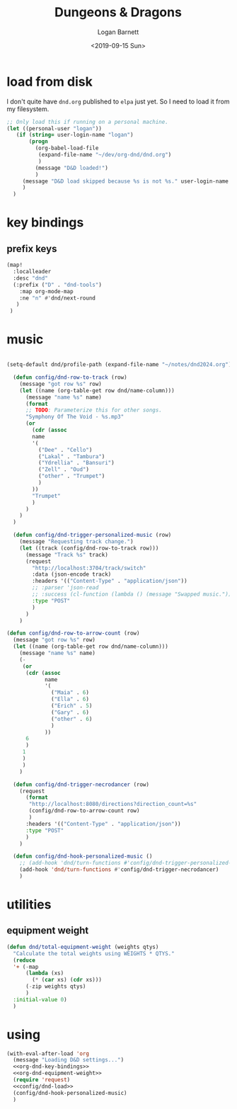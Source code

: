 #+title:     Dungeons & Dragons
#+author:    Logan Barnett
#+email:     logustus@gmail.com
#+date:      <2019-09-15 Sun>
#+language:  en
#+file_tags:
#+tags:

* load from disk
I don't quite have =dnd.org= published to =elpa= just yet. So I need to load it
from my filesystem.

#+name: config/dnd-load
#+begin_src emacs-lisp :results none :tangle yes
;; Only load this if running on a personal machine.
(let ((personal-user "logan"))
   (if (string= user-login-name "logan")
       (progn
         (org-babel-load-file
          (expand-file-name "~/dev/org-dnd/dnd.org")
          )
         (message "D&D loaded!")
         )
     (message "D&D load skipped because %s is not %s." user-login-name personal-user)
     )
  )
#+end_src

* key bindings
** prefix keys

#+name: org-dnd-key-bindings
#+begin_src emacs-lisp :results none :tangle no
(map!
  :localleader
  :desc "dnd"
  (:prefix ("D" . "dnd-tools")
    :map org-mode-map
    :ne "n" #'dnd/next-round
   )
 )
#+end_src

* music

  #+begin_src emacs-lisp :results none

  (setq-default dnd/profile-path (expand-file-name "~/notes/dnd2024.org"))

    (defun config/dnd-row-to-track (row)
      (message "got row %s" row)
      (let ((name (org-table-get row dnd/name-column)))
        (message "name %s" name)
        (format
        ;; TODO: Parameterize this for other songs.
        "Symphony Of The Void - %s.mp3"
        (or
          (cdr (assoc
          name
          '(
            ("Dee" . "Cello")
            ("Lakal" . "Tambura")
            ("Ydrellia" . "Bansuri")
            ("Zell" . "Oud")
            ("other" . "Trumpet")
            )
          ))
          "Trumpet"
          )
        )
      )
    )

    (defun config/dnd-trigger-personalized-music (row)
      (message "Requesting track change.")
      (let ((track (config/dnd-row-to-track row)))
        (message "Track %s" track)
        (request
          "http://localhost:3704/track/switch"
          :data (json-encode track)
          :headers '(("Content-Type" . "application/json"))
          ;; :parser 'json-read
          ;; :success (cl-function (lambda () (message "Swapped music.")))
          :type "POST"
          )
        )
      )

  (defun config/dnd-row-to-arrow-count (row)
    (message "got row %s" row)
    (let ((name (org-table-get row dnd/name-column)))
      (message "name %s" name)
      (-
       (or
        (cdr (assoc
              name
              '(
                ("Maia" . 6)
                ("Ella" . 6)
                ("Erich" . 5)
                ("Gary" . 6)
                ("other" . 6)
                )
              ))
        6
        )
       1
       )
       )
      )

    (defun config/dnd-trigger-necrodancer (row)
      (request
        (format
         "http://localhost:8080/directions?direction_count=%s"
         (config/dnd-row-to-arrow-count row)
         )
        :headers '(("Content-Type" . "application/json"))
        :type "POST"
        )
      )

    (defun config/dnd-hook-personalized-music ()
      ;; (add-hook 'dnd/turn-functions #'config/dnd-trigger-personalized-music)
      (add-hook 'dnd/turn-functions #'config/dnd-trigger-necrodancer)
      )
  #+end_src

* utilities
** equipment weight
#+name: org-dnd-equipment-weight
#+begin_src emacs-lisp :results none :tangle yes
(defun dnd/total-equipment-weight (weights qtys)
  "Calculate the total weights using WEIGHTS * QTYS."
  (reduce
  '+ (-map
      (lambda (xs)
        (* (car xs) (cdr xs)))
      (-zip weights qtys)
      )
  :initial-value 0)
  )
#+end_src

* using
  #+begin_src emacs-lisp :results none :noweb yes
    (with-eval-after-load 'org
      (message "Loading D&D settings...")
      <<org-dnd-key-bindings>>
      <<org-dnd-equipment-weight>>
      (require 'request)
      <<config/dnd-load>>
      (config/dnd-hook-personalized-music)
      )
  #+end_src
